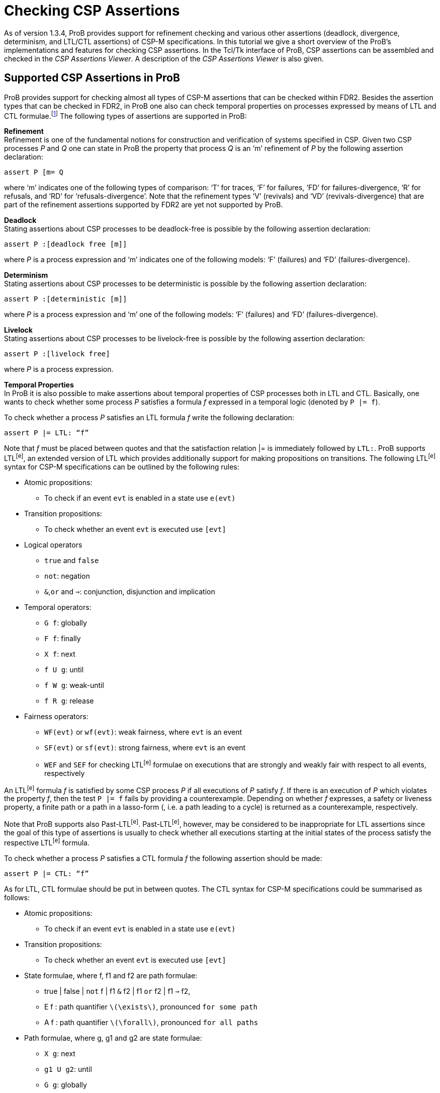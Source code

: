 
[[checking-csp-assertions]]
= Checking CSP Assertions

As of version 1.3.4, ProB provides support for refinement checking and
various other assertions (deadlock, divergence, determinism, and LTL/CTL
assertions) of CSP-M specifications. In this tutorial we give a short
overview of the ProB’s implementations and features for checking CSP
assertions. In the Tcl/Tk interface of ProB, CSP assertions can be
assembled and checked in the _CSP Assertions Viewer_. A description of
the _CSP Assertions Viewer_ is also given.

[[supported-csp-assertions-in-prob]]
== Supported CSP Assertions in ProB

ProB provides support for checking almost all types of CSP-M assertions
that can be checked within FDR2. Besides the assertion types that can be
checked in FDR2, in ProB one also can check temporal properties on
processes expressed by means of LTL and CTL formulae.footnote:[ProB
provides support for LTL and CTL model checking (citations needed).] The
following types of assertions are supported in ProB:

*Refinement* +
Refinement is one of the fundamental notions for construction and
verification of systems specified in CSP. Given two CSP processes _P_
and _Q_ one can state in ProB the property that process _Q_ is an ‘m’
refinement of _P_ by the following assertion declaration:

`assert P [m= Q`

where ‘m’ indicates one of the following types of comparison: ‘T’ for
traces, ‘F’ for failures, ‘FD’ for failures-divergence, ‘R’ for
refusals, and ‘RD’ for ‘refusals-divergence’. Note that the refinement
types ‘V’ (revivals) and ‘VD’ (revivals-divergence) that are part of the
refinement assertions supported by FDR2 are yet not supported by ProB.

*Deadlock* +
Stating assertions about CSP processes to be deadlock-free is possible
by the following assertion declaration:

`assert P :[deadlock free [m]]`

where _P_ is a process expression and ‘m’ indicates one of the following
models: ‘F’ (failures) and ‘FD’ (failures-divergence).

*Determinism* +
Stating assertions about CSP processes to be deterministic is possible
by the following assertion declaration:

`assert P :[deterministic [m]]`

where _P_ is a process expression and ‘m’ one of the following models:
‘F’ (failures) and ‘FD’ (failures-divergence).

*Livelock* +
Stating assertions about CSP processes to be livelock-free is possible
by the following assertion declaration:

`assert P :[livelock free]`

where _P_ is a process expression.

*Temporal Properties* +
In ProB it is also possible to make assertions about temporal properties
of CSP processes both in LTL and CTL. Basically, one wants to check
whether some process _P_ satisfies a formula _f_ expressed in a temporal
logic (denoted by `P |= f`).

To check whether a process _P_ satisfies an LTL formula _f_ write the
following declaration:

`assert P |= LTL: “f”`

Note that _f_ must be placed between quotes and that the satisfaction
relation |= is immediately followed by `LTL:`. ProB supports LTL^[e]^,
an extended version of LTL which provides additionally support for
making propositions on transitions. The following LTL^[e]^ syntax for
CSP-M specifications can be outlined by the following rules:

* Atomic propositions:
** To check if an event `evt` is enabled in a state use `e(evt)`
* Transition propositions:
** To check whether an event `evt` is executed use `[evt]`
* Logical operators
** `true` and `false`
** `not`: negation
** `&`,`or` and `=>`: conjunction, disjunction and implication
* Temporal operators:
** `G f`: globally
** `F f`: finally
** `X f`: next
** `f U g`: until
** `f W g`: weak-until
** `f R g`: release
* Fairness operators:
** `WF(evt)` or `wf(evt)`: weak fairness, where `evt` is an event
** `SF(evt)` or `sf(evt)`: strong fairness, where `evt` is an event
** `WEF` and `SEF` for checking LTL^[e]^ formulae on executions that are
strongly and weakly fair with respect to all events, respectively

An LTL^[e]^ formula _f_ is satisfied by some CSP process _P_ if all
executions of _P_ satisfy _f_. If there is an execution of _P_ which
violates the property _f_, then the test `P |= f` fails by providing a
counterexample. Depending on whether _f_ expresses, a safety or liveness
property, a finite path or a path in a lasso-form (, i.e. a path leading
to a cycle) is returned as a counterexample, respectively.

Note that ProB supports also Past-LTL^[e]^. Past-LTL^[e]^, however, may
be considered to be inappropriate for LTL assertions since the goal of
this type of assertions is usually to check whether all executions
starting at the initial states of the process satisfy the respective
LTL^[e]^ formula.

To check whether a process _P_ satisfies a CTL formula _f_ the following
assertion should be made:

`assert P |= CTL: “f”`

As for LTL, CTL formulae should be put in between quotes. The CTL syntax
for CSP-M specifications could be summarised as follows:

* Atomic propositions:
** To check if an event `evt` is enabled in a state use `e(evt)`
* Transition propositions:
** To check whether an event `evt` is executed use `[evt]`
* State formulae, where f, f1 and f2 are path formulae:
** true | false | `not` f | f1 `&` f2 | f1 `or` f2 | f1 `=>` f2,
** E f : path quantifier `latexmath:[$\exists$]`, pronounced `for some
path`
** A f : path quantifier `latexmath:[$\forall$]`, pronounced `for all
paths`
* Path formulae, where g, g1 and g2 are state formulae:
** `X g`: next
** `g1 U g2`: until
** `G g`: globally
** `F g`: finally
* Next executed event:
** `EX [e] true`:

Note that these two types of assertions, the LTL and CTL assertions, are
not part of the CSP-M language supported by FDR2. Loading a CSP-M file
in FDR2 having assertion declarations of this form will exit with a
syntax error. Bear in mind to remove or comment out such LTL/CTL
assertions in the CSP-M file before loading it in FDR2.

[[csp-assertions-viewer]]
== CSP Assertions Viewer

When a CSP-M specification is loaded one can open the _CSP Assertion
Viewer_ either from the menu bar of the main window by selecting the
`Check CSP-M Assertions` command in the `Verify` menu or from the
Refinement button in the ‘’State Properties’’ pane. The viewer looks as
follows:

image::CSPAssertionsViewer.png[]

The _CSP Assertion Viewer_ of ProB has a similar design to the graphical
user interface of FDR2. It consists basically of three main components:
a menu bar, a list box and a tab pane. In the following each of the
components and their corresponding functionalities are thoroughly
described.

*The Menu Bar* +
The menu bar is placed at the top of the window. On OS X, it is placed
at the top of the screen. The menu bar includes several menus providing
commands for adjusting, executing and changing the items in the list
box, as well as some (standard) options for re-loading the model, saving
the items to an external file or the loaded file, and launching some
external tools related with the domain in which the list items are
checked. Each menu can be popped up by a click with Mouse-1 (usually the
left mouse button). The menu bar consists of the following menus and
menu commands:

* *File*
** _Reopen File_: Reopening (re-reading and re-loading) the currently
loaded file, incorporating any changes that may have been made since the
file was last loaded.
** _Copy new Assertions to File_: All assertions that have been added to
the list box since the currently loaded file was last read will be
written to the file, i.e. all assertions that are yet not in the file
are appended to it.
** _Save Assertions to External File_: Selecting the option opens a
standard Tk dialog box requesting a name of a file in which the
assertions and their results in the list box could be saved.
** _Exit_: Closing the CSP Assertion Viewer. Any assertion check results
and any recently added assertions from the Tab Pane will get lost. The
user will not be prompted to save these to the source file or an
external file.
* *Font* +
Changing the font settings of the elements in the list box. Each of the
items of this menu is a cascading menu that provides a number of options
to be selected. The currently selected option in the cascading menu is
marked by a tick symbol (✓).
** _Family-Name_: Change the font family of the text in the list box.
There are currently four font families that could be chosen: Arial,
Curier, Helvetica, and Times. Default font is Curier.
** _Size_: Change the font size of the text in the list box. Default
font size is 10.
** _Background_: Change the background color of the list box. Default
background color is Gray90.
* *Assertions* +
The menu provides a list of commands for checking different types of
assertions. In case a particular type of assertions is checked the
respective command checks only these assertions that are not checked
yet.
** _Uncheck All Assertions_: Set the status of all assertions in the
list box to non-checked (`?`).
** _Delete All Assertions_: Delete all assertions in the list box.
** _Check All Refinement…_: The item is a cascading menu and provides
commands to check all assertions of one of the following supported
refinement types: Traces, Failures, Failures-Divergence, Refusals, and
Refusals-Divergence.
** _Check Processes for…_: The item is a cascading menu and provides
commands to check all assertions of the following supported types of
checks: Deadlock, Determinism and Livelock.
** _Check All LTL Assertions_: Selecting this command causes ProB to
check all LTL assertions in the list box that are not checked yet.
** _Check All CTL Assertions_: Selecting this command causes ProB to
check all CTL assertions in the list box that are not checked yet.
** _Check All Assertions_: Selecting this command causes ProB to check
of all assertions in the list box that are not checked yet.
* *External Tools*
** _Open Specification with FDR_: Open the currently loaded CSP-M
specification in FDR2. The FDR2 tool is launched with the currently
loaded specification in case the FDR2 is installed and the correct path
to the `fdr2` command is set for the respective preference `Path to the
FDR2 tool`. The value of the`Path to the FDR2 tool` preference can be
changed from the “CSP Preferences…” window which can be opened by
selecting the `CSP Preferences…` command in `Preferences` menu of the
main window.
** _Evaluate with CSPM-Interpreter_: Selecting this command opens a
console in which one can evaluate CSP-M expressions using the CSP-M
interpreter. The CSP-M interpreter is an external tool implemented
independently from ProB. CSP-M expression can be evaluated if the `cspm`
tool is installed and the path to the cspm-command is set for the
respective preference `Path to CSPM tool`. The command is obsolete and
its removal is considered in future.

*The Assertion List Box* +
This part of the viewer lists all assertions stated in the currently
loaded CSP-M specification and provides a set of features for checking,
manipulating, and debugging of CSP assertions in the list. To each
statement in the assertion list box a symbol is assigned, placed on the
left side of it, that reveals the current status of the statement in the
viewer:

* ? - Assertion not checked yet.
* ✔ - Assertion check completed successfully.
* ✘ - Assertion check completed, but a counterexample was found to the
stated property. The debugger can be used to explore the reason why the
property does not hold.
* ⌚ - Assertion is currently checked.
* ! - The check of the assertion not completed for some reason. Possible
causes for the interruption may be:
** Syntax error in the property was detected;
** Assertion check failed because of missing implementation;
** Assertion check interrupted by user. +
 +
Note that in case of an LTL and a CTL assertion the check could fail to
complete because of a syntax error in the respective formula. If an
assertion check fails to complete an error box is popped up displaying
an error message, which indicates why the assertion check could not be
completed.

An assertion can be selected by clicking on it with Mouse-1 and checked
by double-clicking on it with Mouse-1. Alternatively, selecting an
assertion and then pressing the Enter key can start the respective
assertion check. When an assertion check is in progress, the assertion
will be marked by the clock symbol (⌚). If the assertion check is
completed without interrupting it, a new status is assigned to the
assertion: tick symbol (✔) indicating that the assertion was completed
successfully or cross symbol (✘) indicating that a counterexample was
found for the stated property. In case that the status is cross the
counterexample can be explored by (second) double-click with Mouse-1 on
the assertion or by selecting the assertion and then pressing the Enter
key. If the respective assertion is negated, i.e. there is `not` in
front of the assertion property, and marked with a cross, then no
counterexample can be explored as the proper statement holds.

The list box is equipped with a contextual menu (or a pop-up menu),
which appears when you right-click on an assertion in the list.
Depending on the type and the status of the assertion the contextual
menu provides options for checking, debugging, modifying the respective
assertion, as well as various other options. Take, for example, the
selected assertion on which the contextual menu is popped up in the
picture below.

image::CSPAssertionsViewer_ctxmenu.png[]

The assertion "`ASSYSTEM |= LTL: “GF [eats.0]”`" intends to check if
the process ASSYSTEM satisfies the LTL formula "`GF [eats.0]`". For
the selected assertion above, for example, the options `Show LTL
Counterexample`and`Show LTL Counterexample in State Space` are enabled
as a counterexample was found for the check. On the other hand, the
options `Check Assertion` and `Interrupt Assertion` are disabled as the
assertion check was completed.

The contextual menu has in general the following options:

The following options affect only the assertion being selected.

* *Debug or Show LTL/CTL Counterexample…*: Opens the graphical viewer
for exploring the counterexample that was found for the respective LTL
assertion check. Option is enabled if the assertion is not negated and
its status is cross (✘), or if the assertion is negated and its status
is tick (✔). Option appears if the assertion type is an LTL assertion or
a CTL assertion.
* *Debug Assertion*: Opens a trace-failure debugger window showing the
reason why the corresponding assertion check failed. Option is enabled
if the assertion is not negated and its status is cross (✘), or if the
assertion is negated and its status is tick (✔). Option available for
all types of assertions except for LTL and CTL assertions.
* *Check Assertion*: Starts immediately the check of the assertion being
selected before right clicking on it.
* *Interrupt Assertion Check*: Interrupts the current assertion check.
* *Uncheck Assertion*: If the assertion was checked and the result of
the check is different from question mark (?), then the status of the
assertion will be reset to question mark. Option is enabled only if the
assertion result is different from question mark.
* *Delete Assertion*: Removes the selected item from the assertion list.
* *Negate Assertion*: Negates the respective assertion. If the result of
the (proper) assertion check is cross (✘), then the result of the
negated assertion becomes tick (✔). Otherwise, if the result of the
(proper) assertion is tick (✔), the negated assertion becomes cross (✘).
* *Swap Processes*: Option available only for refinement assertions.
Performing the command causes the attachment of a new refinement
assertion in which the process expressions on both sides of the
refinement operator `[m=` are swapped. If, for example, we execute
‘’Swap Processes’’ on the assertion "`P [T= Q`", the command adds to
the list of assertions the assertion "`Q [T= P`".

The following options affect all assertions in the list box.

* *Check All Assertions*: The command causes the check of all assertions
in the list box. The assertions that are already checked would not be
checked again.
* *Uncheck All Assertions*: The status of all assertions in the list box
is reset to question mark.
* *Delete All Assertions*: All entries in the list box are removed. As a
result the message “No assertions were added.” appears in the list box.

Other options. The following options have no impact on the assertions in
the list box.

* *Summary of the CSP Syntax*: Opens a window in which the summary of
the CSP-M syntax and features supported by the ProB tool is given.
* *Evaluate CSP Expressions*: Opens the Eval console in which CSP
expressions can be evaluated.
* *Open Specification with FDR*: Opens the currently loaded CSP-M
specification in FDR2. The FDR2 tool is launched with the currently
loaded specification if FDR2 is installed and the correct path to the
`fdr2` command is set for the respective preference `Path to the FDR2
tool`. The value of the`Path to the FDR2 tool` preference can be
changed from the “CSP Preferences…” window which can be opened by
selecting the `CSP Preferences…` command in `Preferences` menu of the
main window.

*The Tab Pane* +
The tab pane is placed at the bottom of the window and enables the user
to construct and check properties of processes of the currently loaded
CSP-M file without adding explicitly assertions to the file.

There are overall six tab pages. Each tab page is used to build up new
assertion statements. The tab pages provide selectors, entries and
command buttons for assembling, adding and checking new assertions. In
each of the selectors all possible processes of the loaded CSP-M file
are accessible. It is also possible to specify new process expressions
by entering these in the respective entry of the process selector. The
tab pages for creating LTL and CTL assertions provide additionally an
appropriate entry for specifying the according LTL and CTL formula
intended to be checked on the specified process, respectively.

Each tab page is equipped with the following command buttons:

* *Add*: Attaching a new assertion to the list of assertions in the list
box. If the entry in one of the selectors is empty no assertion will be
added to list box and a warning message will appear informing the user
that some of the entries were not specified. If the entered assertion in
the tab page is already in the list box, then a warning box appears
informing the user that the assertion is already in the list box. If the
assertion is present in the list box it will not be added.
* *Check*: Attaching a new assertion to the list of assertions in the
list box and immediately starting checking the assertion. If the
assertion is already in the list box, then the user will be informed
that the assertion is already in the list box and in case it is not
checked yet its check will be started.
* *Cancel/Interrupt*: Closes the window or interrupts an assertion
check. In case the “Cancel” command is executed all checks and new
assertions will get lost. If an assertion is currently checked, then the
button command “Cancel” is replaced by another button command
‘’Interrupt’’, which causes the interruption of the current assertion
check when the button is clicked on.

[[debugging-non-satisfied-assertions]]
== Debugging Non-satisfied Assertions

In case an assertion check has failed the user can explore the reason
for the assertion violation. If the corresponding assertion is not
negated and after finishing the assertion check is marked by cross, then
this is an indication that ProB has found a counterexample for the
check. The counterexample can be explored by a second double-click with
the ‘Mouse-1’ button or by selecting the assertion and then pressing the
‘Enter’ button. Depending on the type of the assertion and the type of
the counterexample a corresponding debugging window is opened.

If a CSP process violates an LTL formula or a universally quantified CTL
formula, then by performing a second double-click on the respective
assertion one can explore the provided counterexample by means of the
graphical viewer (http://stups.hhu.de/ProB/w/Graphical_Viewer[Graphical
Viewer]).

In the following we give an overview of the features for debugging
counterexamples being found for different refinement checks. Consider
the following CSP processes:

P = a -> b -> c -> STOP

Q = a -> (b -> Q [] c -> Q)

R = a -> b -> R

If we intend to check whether P is deadlock free, then we can state the
assertion

`assert P :[deadlock free [F]]`.

The check of the assertion will finish by marking the assertion in the
list box with a cross symbol (✘). The cross symbol indicates that a
counterexample was found for the assertion check. The counterexample is
basically given by the trace latexmath:[$\langle a,b,c \rangle$] as
obviously `P` reaches a deadlock state after performing the trace
latexmath:[$\langle a,b,c \rangle$]. Providing a second double-click on
the assertion will open the following debugging window:

image::CSP_Deadlock_Trace.png[]

Considering the CSP processes `Q` and `R` one can see or check that `R`
is a trace refinement of `Q` since `R` performs the same set of traces
as `Q`. Thus, the assertion check for `Q [T= R` will mark the assertion
statement in the list box by a tick symbol (✔). On the other hand,
checking the assertion `R [T= Q` will find a counterexample for the
refinement check. Performing a second double-click on the item `R [T= Q`
will open the following trace debugger window with the counterexample
displayed in it:

image::CSP_Trace_Debugger.png[]

A counterexample of a trace-refinement assertion is a trace leading to a
state in which the implementation process performs an event that the
specification process cannot perform. In the example above both
processes `P` and `Q` perform the trace latexmath:[$\langle a \rangle$]
and reach states in which the implementation process can perform an
event that is not offered by the specification process _R_. One can
easily deduce from the picture above that `Q` performs after `a` the
event `c` which is not offered by `R` as `R` can perform only `b` after
`a`. In the left most column `Accept` the debugger window lists all
possible events that are offered by the specification process after
performing the trace given in the `Trace` column next to `Accepts`.

As we already mentioned above `R` is a trace-refinement of `Q`. On the
other hand, checking whether `R` is a failures-refinement of `Q` will
produce a counterexample since `R` refuses the event `c` that is offered
by Q after executing `a`. Accordingly, the counterexample will be
illustrated within the following trace debugger window:

image::CSP_Failures_Debugger.png[]

These are basically the three types of debugging windows that will
appear when debugging a counterexample for an assertion check in case
the respective assertion is not an LTL or a CTL assertion. When a
counterexample for an LTL assertion is found it will be explored in the
graphical viewer, the same graphical viewer that is used for visualizing
the state space models in ProB.

Let us observe again the CSP process `Q` and suppose we want to check
whether `Q` satisfies the LTL formula `F [c]`. Then, the respective LTL
assertion is declared as follows:

`assert Q |= LTL: “F [c]”`

The assertion check will produce a counterexample as `Q` obviously
reaches a cycle “(b -> a)+” that violates the property “F [c]”.
Performing a second double-click on the assertion will display the
following state space graph in the graphical viewer:

image::CE_LTL_assertion.png[]

In the figure above, the nodes and the transitions of the respective
counterexample "a -> (b -> a)+" are colored in red.

[[checking-csp-assertions-with-probcli]]
== Checking CSP Assertions with `probcli`

It is also possible to check CSP assertions with the command line
version of ProB. The command has the following syntax:

`probcli -csp_assertion "A"File`

where _A_ is a CSP assertion and _File_ the path to the CSP file. For
example, if we want to check the refinement assertion `P [T= Q` on
some CSP specification `example.csp`, then we can do this by running the
ProB command line version with the following options:

`probcli -csp_assertion "P [T=Q"example.csp`

Note that the assertion should be placed between quotes. In addition,
when an assertion is checked with the '-csp_assertion' option the
keyword *assert* should be omitted.

Notice that for checking LTL and CTL assertions from the command line
you need to escape the double quotes (") wrapping the respective LTL/CTL
formula by means of a backslash \.

`probcli -csp_assertion "Q |= LTL: \"F [c]\"" example.csp`
